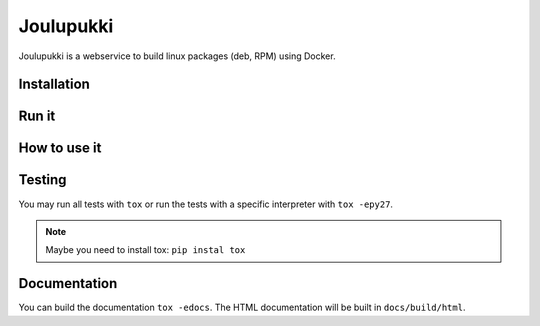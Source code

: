 ==========
Joulupukki
==========


Joulupukki is a webservice to build linux packages (deb, RPM) using Docker.




Installation
============





Run it
======



How to use it
=============




Testing
=======



You may run all tests with ``tox`` or run the tests with a specific interpreter with ``tox -epy27``.

.. note:: Maybe you need to install tox: ``pip instal tox``

Documentation
=============

You can build the documentation ``tox -edocs``. The HTML documentation will be built in ``docs/build/html``.
